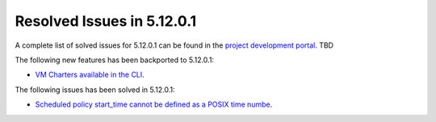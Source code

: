 .. _resolved_issues_51201:

Resolved Issues in 5.12.0.1
--------------------------------------------------------------------------------

A complete list of solved issues for 5.12.0.1 can be found in the `project development portal <https://github.com/OpenNebula/one/milestone/XXX>`__. TBD

The following new features has been backported to 5.12.0.1:

- `VM Charters available in the CLI <https://github.com/OpenNebula/one/issues/4552>`__.

The following issues has been solved in 5.12.0.1:

- `Scheduled policy start_time cannot be defined as a POSIX time numbe <https://github.com/OpenNebula/one/issues/668>`__.
